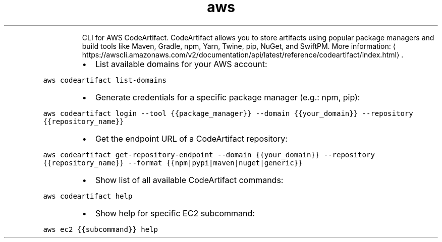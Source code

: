 .TH aws codeartifact
.PP
.RS
CLI for AWS CodeArtifact.
CodeArtifact allows you to store artifacts using popular package managers and build tools like Maven, Gradle, npm, Yarn, Twine, pip, NuGet, and SwiftPM.
More information: \[la]https://awscli.amazonaws.com/v2/documentation/api/latest/reference/codeartifact/index.html\[ra]\&.
.RE
.RS
.IP \(bu 2
List available domains for your AWS account:
.RE
.PP
\fB\fCaws codeartifact list\-domains\fR
.RS
.IP \(bu 2
Generate credentials for a specific package manager (e.g.: npm, pip):
.RE
.PP
\fB\fCaws codeartifact login \-\-tool {{package_manager}} \-\-domain {{your_domain}} \-\-repository {{repository_name}}\fR
.RS
.IP \(bu 2
Get the endpoint URL of a CodeArtifact repository:
.RE
.PP
\fB\fCaws codeartifact get\-repository\-endpoint \-\-domain {{your_domain}} \-\-repository {{repository_name}} \-\-format {{npm|pypi|maven|nuget|generic}}\fR
.RS
.IP \(bu 2
Show list of all available CodeArtifact commands:
.RE
.PP
\fB\fCaws codeartifact help\fR
.RS
.IP \(bu 2
Show help for specific EC2 subcommand:
.RE
.PP
\fB\fCaws ec2 {{subcommand}} help\fR

